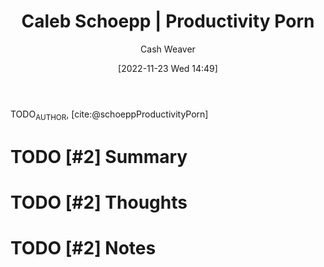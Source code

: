 :PROPERTIES:
:ROAM_REFS: [cite:@schoeppProductivityPorn]
:ID:       2a4a8e7e-7b3e-4942-9fb9-19a5f57549c8
:LAST_MODIFIED: [2023-09-05 Tue 20:17]
:END:
#+title: Caleb Schoepp | Productivity Porn
#+hugo_custom_front_matter: :slug "2a4a8e7e-7b3e-4942-9fb9-19a5f57549c8"
#+author: Cash Weaver
#+date: [2022-11-23 Wed 14:49]
#+filetags: :hastodo:reference:

TODO_AUTHOR, [cite:@schoeppProductivityPorn]

* TODO [#2] Summary
* TODO [#2] Thoughts
* TODO [#2] Notes
* TODO [#2] Flashcards :noexport:
#+print_bibliography: